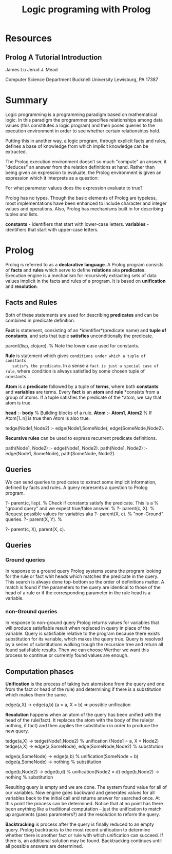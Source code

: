 #+TITLE: Logic programing with Prolog
#+STARTUP: showall

* Resources
** Prolog A Tutorial Introduction

   James Lu
   Jerud J. Mead

   Computer Science Department
   Bucknell University
   Lewisburg, PA 17387

* Summary

  Logic programming is a programming paradigm based on mathematical logic. In
  this paradigm the programmer specifies relationships among data values (this
  constitutes a logic program) and then poses queries to the execution
  environment in order to see whether certain relationships hold.

  Putting this in another way, a logic program, through explicit facts and
  rules, defines a base of knowledge from which implicit knowledge can be
  extracted.

  The Prolog execution environment doesn’t so much "compute" an answer, it
  "deduces" an answer from the relation definitions at hand. Rather than being
  given an expression to evaluate, the Prolog environment is given an expression
  which it interprets as a question:

    For what parameter values does the expression evaluate to true?

  Prolog has no types. Though the basic elements of Prolog are typeless, most
  implementations have been enhanced to include character and integer values and
  operations. Also, Prolog has mechanisms built in for describing tuples and
  lists.

  *constants* - identifiers that start with lower-case letters.
  *variables* - identifiers that start with upper-case letters.

* Prolog

  Prolog is referred to as a *declarative language*. A Prolog program consists
  of *facts* and *rules* which serve to define *relations* aka *predicates*.
  Execution engine is a mechanism for recursively extracting sets of data values
  implicit in the facts and rules of a program. It is based on *unification* and
  *resolution*.

** Facts and Rules

   Both of these statements are used for describing *predicates* and can be
   combined in predicate definition.

   *Fact* is statement, consisting of an *identifier*(predicate name) and *tuple
   of constants*, and sets that tuple *satisfies* unconditionally the predicate.

     parent(lisp, clojure). % Note the lower case used for constants.

   *Rule* is statement which gives ~conditions under which a tuple of constants
   satisfy the predicate~. In a sense a ~fact is just a special case of rule~,
   where condition is always satisfied by some chosen tuple of constants.

   *Atom* is a *predicate* followed by a tuple of *terms*, where both
   *constants* and *variables* are terms. Every *fact* is an *atom* and *rule*
   *consists from a group of atoms. If a tuple satisfies the predicate of the
   *atom, we say that atom is true.

     *head* :- *body*           % Building blocks of a rule.
     *Atom* :- *Atom1*, *Atom2* % If Atom[1..n] is true then Atom is also true.

     tedge(Node1,Node2) :-
       edge(Node1,SomeNode),
       edge(SomeNode,Node2).

   *Recursive rules* can be used to express recurrent predicate definitions.

     path(Node1, Node2) :-
       edge(Node1, Node2).
     path(Node1, Node2) :-
       edge(Node1, SomeNode),
       path(SomeNode, Node2).

** Queries

   We can send queries to predicates to extract some implicit information,
   defined by facts and rules. A query represents a question to Prolog program.

     ?- parent(c, lisp). % Check if constants satisfy the predicate. This is a
                         % "ground query" and we expect true/false answer.
                         %
     ?- parent(c, X).    % Request possible values for variables aka
     ?- parent(X, c).    % "non-Ground" queries.
     ?- parent(X, Y).    %

     ?- parent(c, X), parent(X, c).

** Queries

*** Ground queries

    In response to a ground query Prolog systems scans the program looking for
    the rule or fact whit heads which matches the predicate in the query. This
    search is always done top-bottom so the order of definitions matter. A match
    is found if the parameters to the query are identical to those of the head
    of a rule or if the corresponding parameter in the rule head is a variable.

*** non-Ground queries

    In response to non-ground query Prolog returns values for variables that
    will produce satisfiable result when replaced in query in place of the
    variable. Query is satisfiable relative to the program because there exists
    substitution for its variable, which makes the query true. Query is resolved
    by a series of substitutions walking trough the recursion tree and return
    all found satisfiable results. Then we can choose Werther we want this
    process to continue or currently found values are enough.

** Computation phases

   *Unification* is the process of taking two atoms(one from the query and one
   from the fact or head of the rule) and determining if there is a
   substitution which makes them the same.

     edge(a,X) -> edge(a,b) (a = a, X = b) => possible unification

   *Resolution* happens when an atom of the query has been unified with the head
    of the rule(fact). It replaces the atom with the body of the rule(or
    nothing, if fact) and then applies the substitution in order to produce the
    new query.

    tedge(a,X) -> tedge(Node1,Node2) % unification (Node1 = a, X = Node2)
    tedge(a,X) -> edge(a,SomeNode), edge(SomeNode,Node2) % substitution

      edge(a,SomeNode) -> edge(a,b) % unification(SomeNode = b)
      edge(a,SomeNode) -> nothing   % substitution

      edge(b,Node2) -> edge(b,d)        % unification(Node2 = d)
      edge(b,Node2) -> nothing          % substitution

    Resulting query is empty and we are done. The system found value for all of
    our variables. Now engine goes backward and generates values for all
    variables back to the initial call and returns answer for searched once. At
    this point the process can be determined. Notice that at no point has
    there been anything like a traditional computation – just the unification to
    match up arguments (pass parameters?) and the resolution to reform the
    query.

    *Backtracking* is process after the query is finally reduced to an empty
     query. Prolog backtracks to the most recent unification to determine
     whether there is another fact or rule with which unification can succeed.
     If there is, an additional solution may be found. Backtracking continues
     until all possible answers are determined.
